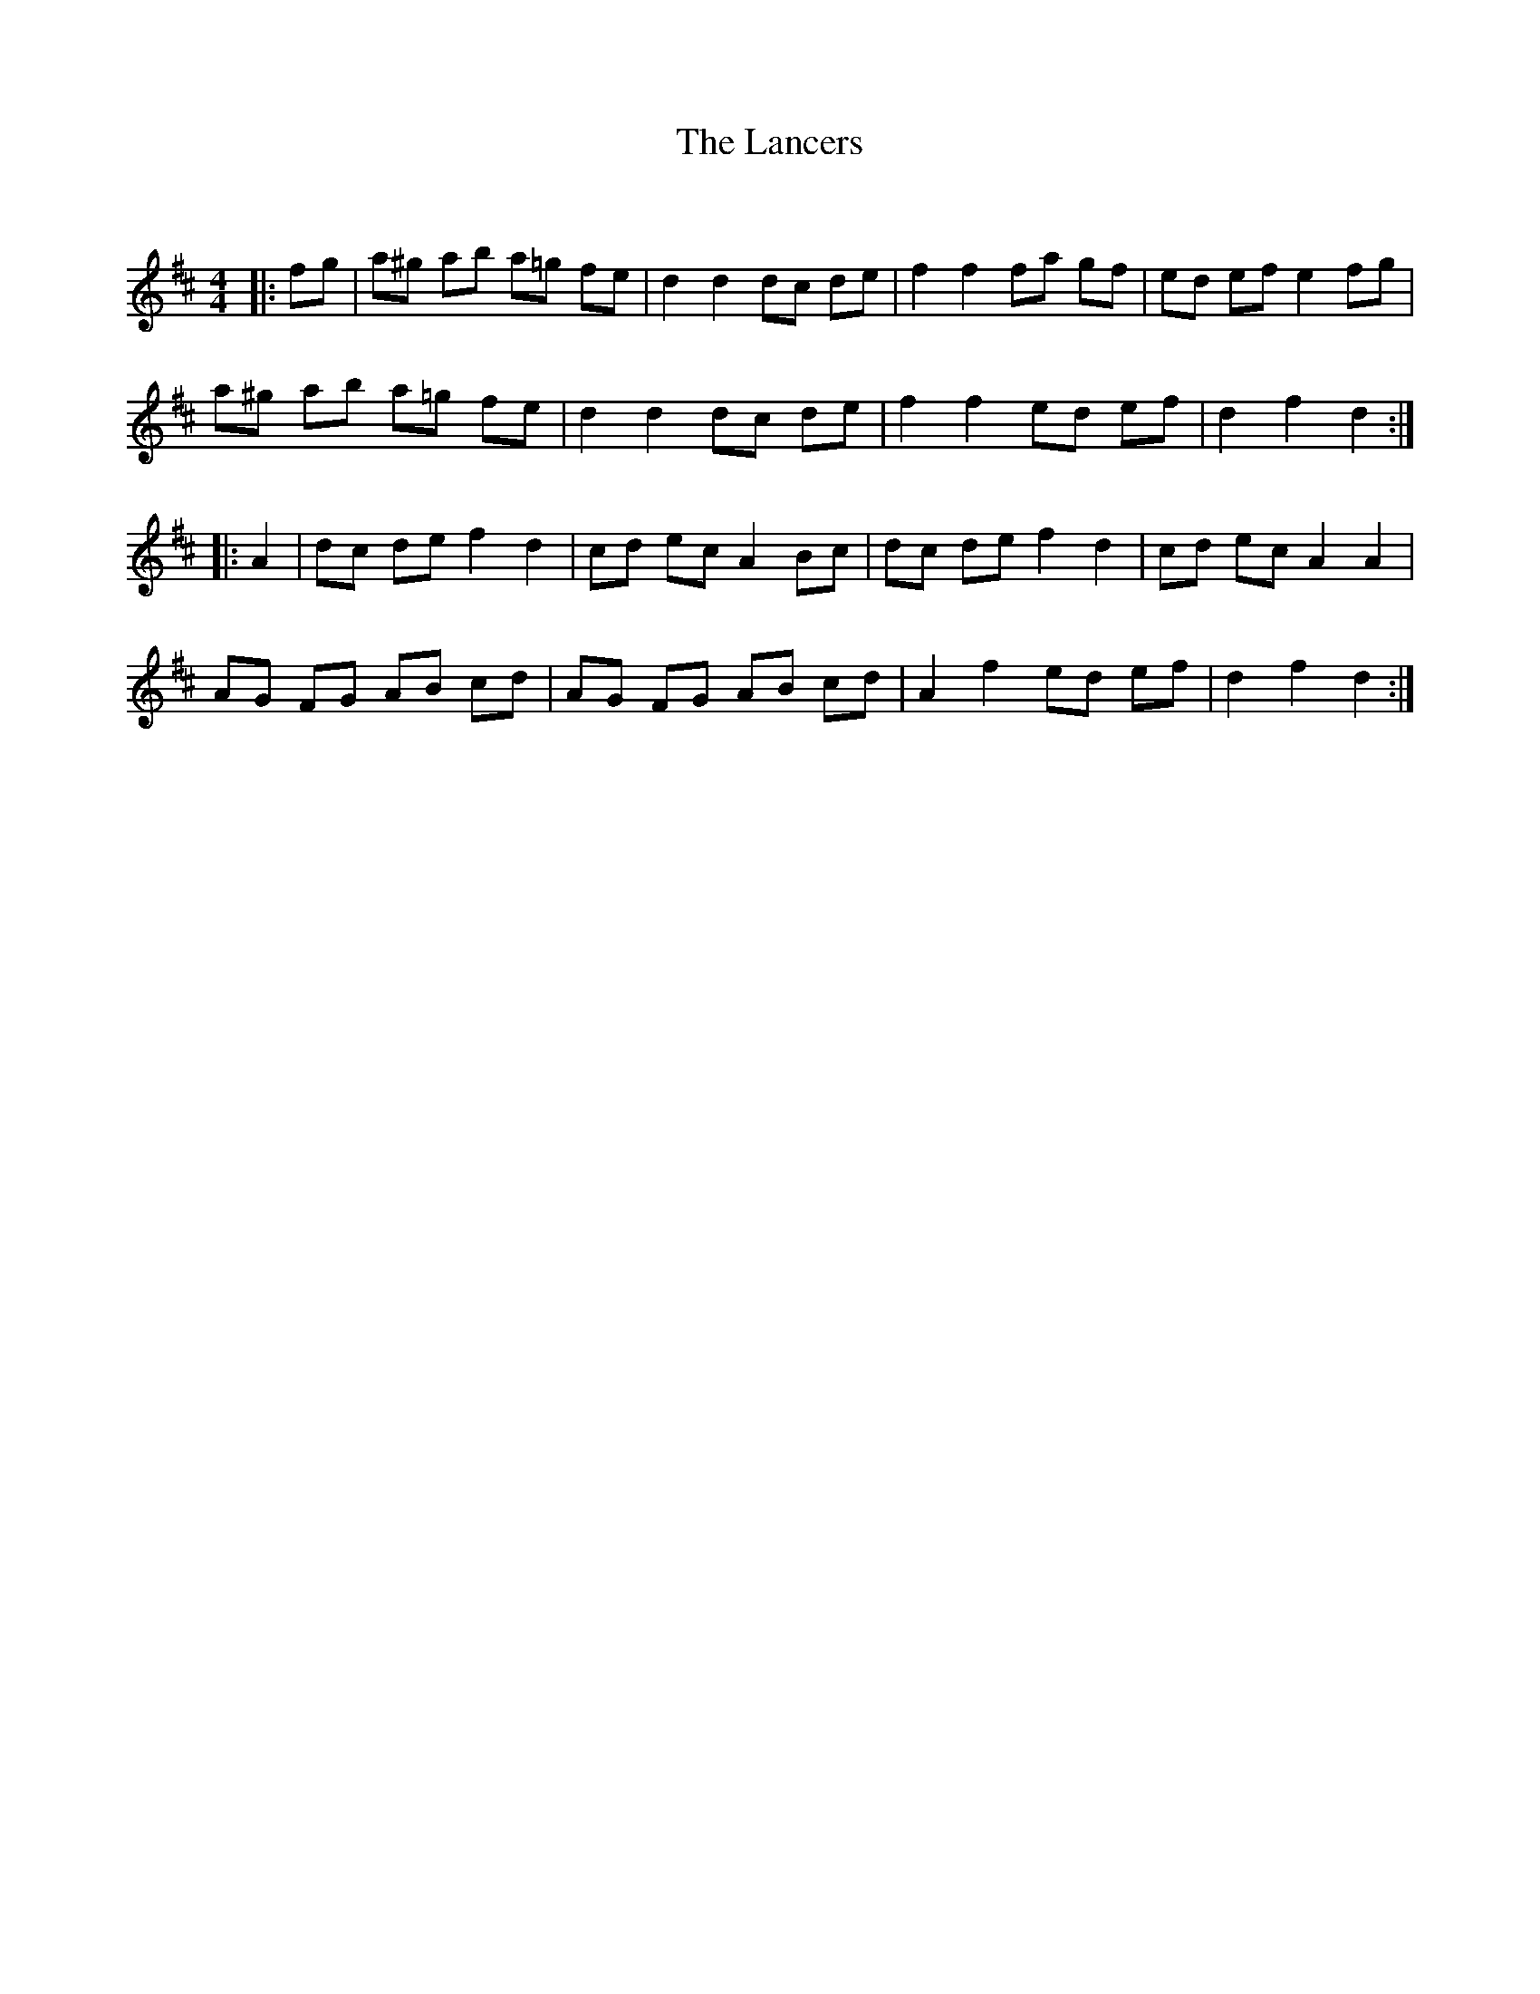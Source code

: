 X:1
T: The Lancers
C:
R:Reel
Q: 232
K:D
M:4/4
L:1/8
|:fg|a^g ab a=g fe|d2 d2 dc de|f2 f2 fa gf|ed ef e2 fg|
a^g ab a=g fe|d2 d2 dc de|f2 f2 ed ef|d2 f2 d2:|
|:A2|dc de f2 d2|cd ec A2 Bc|dc de f2 d2|cd ec A2 A2|
AG FG AB cd|AG FG AB cd|A2 f2 ed ef|d2 f2 d2:|
